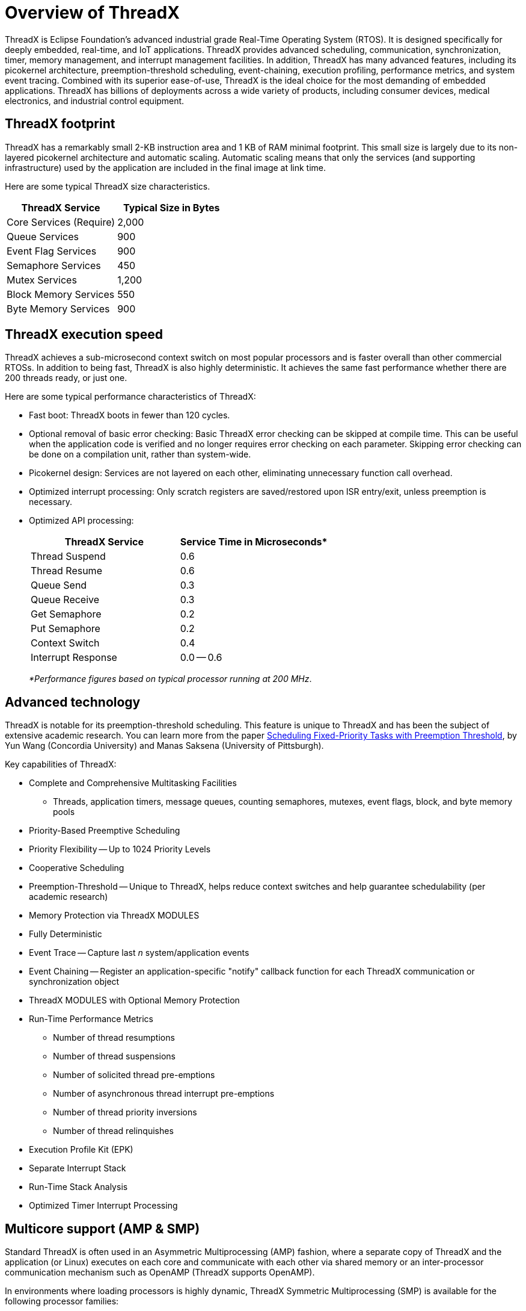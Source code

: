 ////

 Copyright (c) Microsoft
 Copyright (c) 2024-present Eclipse ThreadX contributors
 
 This program and the accompanying materials are made available 
 under the terms of the MIT license which is available at
 https://opensource.org/license/mit.
 
 SPDX-License-Identifier: MIT
 
 Contributors: 
     * Frédéric Desbiens - Initial AsciiDoc version.

////

= Overview of ThreadX
:description: Learn more about ThreadX, an advanced real-time operating system (RTOS) designed specifically for deeply embedded applications.

ThreadX is Eclipse Foundation's advanced industrial grade Real-Time Operating System (RTOS). It is designed specifically for deeply embedded, real-time, and IoT applications. ThreadX provides advanced scheduling, communication, synchronization, timer, memory management, and interrupt management facilities. In addition, ThreadX has many advanced features, including its picokernel architecture, preemption-threshold scheduling, event-chaining, execution profiling, performance metrics, and system event tracing. Combined with its superior ease-of-use, ThreadX is the ideal choice for the most demanding of embedded applications. ThreadX has billions of deployments across a wide variety of products, including consumer devices, medical electronics, and industrial control equipment.

== ThreadX footprint

ThreadX has a remarkably small 2-KB instruction area and 1 KB of RAM minimal footprint. This small size is largely due to its non-layered picokernel architecture and automatic scaling. Automatic scaling means that only the services (and supporting infrastructure) used by the application are included in the final image at link time.

Here are some typical ThreadX size characteristics.

|===
| ThreadX Service | Typical Size in Bytes

| Core Services (Require)
| 2,000

| Queue Services
| 900

| Event Flag Services
| 900

| Semaphore Services
| 450

| Mutex Services
| 1,200

| Block Memory Services
| 550

| Byte Memory Services
| 900
|===

== ThreadX execution speed

ThreadX achieves a sub-microsecond context switch on most popular processors and is faster overall than other commercial RTOSs. In addition to being fast, ThreadX is also highly deterministic. It achieves the same fast performance whether there are 200 threads ready, or just one.

Here are some typical performance characteristics of ThreadX:

* Fast boot: ThreadX boots in fewer than 120 cycles.
* Optional removal of basic error checking: Basic ThreadX error checking can be skipped at compile time. This can be useful when the application code is verified and no longer requires error checking on each parameter. Skipping error checking can be done on a compilation unit, rather than system-wide.
* Picokernel design: Services are not layered on each other, eliminating unnecessary function call overhead.
* Optimized interrupt processing: Only scratch registers are saved/restored upon ISR entry/exit, unless preemption is necessary.
* Optimized API processing:
+
|===
| ThreadX Service | Service Time in Microseconds*

| Thread Suspend
| 0.6

| Thread Resume
| 0.6

| Queue Send
| 0.3

| Queue Receive
| 0.3

| Get Semaphore
| 0.2

| Put Semaphore
| 0.2

| Context Switch
| 0.4

| Interrupt Response
| 0.0 -- 0.6
|===
+
_*Performance figures based on typical processor running at 200 MHz_.

== Advanced technology

ThreadX is notable for its preemption-threshold scheduling. This feature is unique to ThreadX and has been the subject of extensive academic research. You can learn more from the paper https://ieeexplore.ieee.org/document/811269[Scheduling Fixed-Priority Tasks with Preemption Threshold], by Yun Wang (Concordia University) and Manas Saksena (University of Pittsburgh).

Key capabilities of ThreadX:

* Complete and Comprehensive Multitasking Facilities
 ** Threads, application timers, message queues, counting semaphores, mutexes, event flags, block, and byte memory pools
* Priority-Based Preemptive Scheduling
* Priority Flexibility -- Up to 1024 Priority Levels
* Cooperative Scheduling
* Preemption-Threshold -- Unique to ThreadX, helps reduce context switches and help guarantee schedulability (per academic research)
* Memory Protection via ThreadX MODULES
* Fully Deterministic
* Event Trace -- Capture last _n_ system/application events
* Event Chaining -- Register an application-specific "notify" callback function for each ThreadX communication or synchronization object
* ThreadX MODULES with Optional Memory Protection
* Run-Time Performance Metrics
 ** Number of thread resumptions
 ** Number of thread suspensions
 ** Number of solicited thread pre-emptions
 ** Number of asynchronous thread interrupt pre-emptions
 ** Number of thread priority inversions
 ** Number of thread relinquishes
* Execution Profile Kit (EPK)
* Separate Interrupt Stack
* Run-Time Stack Analysis
* Optimized Timer Interrupt Processing

== Multicore support (AMP & SMP)

Standard ThreadX is often used in an Asymmetric Multiprocessing (AMP) fashion, where a separate copy of ThreadX and the application (or Linux) executes on each core and communicate with each other via shared memory or an inter-processor communication mechanism such as OpenAMP (ThreadX supports OpenAMP).

In environments where loading processors is highly dynamic, ThreadX Symmetric Multiprocessing (SMP) is available for the following processor families:

* ARM Cortex-Ax
* ARM Cortex-Rx
* ARM Cortex-A5x 64-bit
* Synopsys ARC HS

ThreadX SMP performs dynamic load balancing across _n_ processors. It allows all ThreadX resources (queues, semaphores, event flags, memory pools, etc.) to be accessed by any thread on any core. ThreadX SMP enables the complete ThreadX API on all cores and introduces the following new APIs applicable to SMP operation:

* `UINT tx_thread_smp_core_exclude(TX_THREAD *thread_ptr, ULONG exclusion_map);`
* `UINT tx_thread_smp_core_exclude_get(TX_THREAD *thread_ptr, ULONG *exclusion_map_ptr);`
* `UINT tx_thread_smp_core_get(void);`
* `UINT tx_timer_smp_core_exclude(TX_TIMER *timer_ptr, ULONG exclusion_map);`
* `UINT tx_timer_smp_core_exclude_get(TX_TIMER *timer_ptr, ULONG *exclusion_map_ptr);`

== Memory protection via ThreadX Modules

An add-on product called ThreadX Modules enables one or more application threads to be bundled into a "Module" that can be dynamically loaded and run (or executed in place) on the target.

Modules enable field upgrade, bug fixing, and program partitioning to allow large applications to occupy only the memory needed by active threads.

Modules also have a separate address space from ThreadX itself. This enables ThreadX to place memory protection (via MPU or MMU) around the Module such that accidental access outside the module will not be able to corrupt any other software component.

== MISRA compliant

ThreadX and ThreadX SMP source code is MISRA-C: 2004 and MISRA C:2012 compliant. MISRA C is a set of programming guidelines for critical systems using the C programming language. The original MISRA C guidelines were primarily targeted toward automotive applications; however, MISRA C is now widely recognized as being applicable to any safety-critical application. ThreadX is compliant with all required and mandatory rules of MISRA-C: 2004 and MISRA C:2012.

image::overview-threadx/misra-logo-certification.png[Image of MISRA certification.]

== Supports most popular tools

ThreadX supports most popular embedded development tools, including IAR's Embedded Workbench, which also has the most comprehensive ThreadX kernel awareness available. Other tool integration includes GNU (GCC), ARM DS-5/uVision®, Green Hills MULTI®, Wind River Workbench, Imagination Codescape, Renesas e2studio, Metaware SeeCode, NXP CodeWarrior, Lauterbach TRACE32®, TI Code-Composer Studio, CrossCore, and all analog devices.

== Adaptation layer for ThreadX

You can ease application migration issues to Eclipse ThreadX by using ThreadX https://github.com/eclipse-threadx/threadx/tree/master/utility/rtos_compatibility_layers[adaption layers] for various legacy RTOS APIs (FreeRTOS, POSIX, OSEK, etc.)
